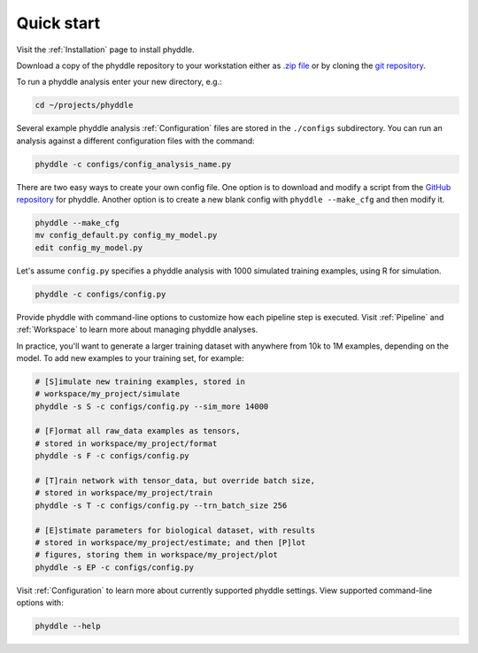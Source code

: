 .. _Quick_Start:

Quick start
===========

Visit the :ref:`Installation` page to install phyddle. 

Download a copy of the phyddle repository to your workstation either as `.zip
file <https://github.com/mlandis/phyddle/archive/refs/heads/main.zip>`_ or by
cloning the `git repository <https://github.com/mlandis/phyddle.git>`_.

To run a phyddle analysis enter your new directory, e.g.:

.. code-block:: shell

	cd ~/projects/phyddle

Several example phyddle analysis :ref:`Configuration` files are stored in the
``./configs`` subdirectory. You can run an analysis against a different
configuration files with the command:

.. code-block:: shell

	phyddle -c configs/config_analysis_name.py

There are two easy ways to create your own config file. One option is to 
download and modify a script from the `GitHub repository
<https://github.com/mlandis/phyddle/tree/main/scripts>`_ for phyddle. Another
option is to create a new blank config with ``phyddle --make_cfg``
and then modify it.

.. code-block:: shell

  phyddle --make_cfg
  mv config_default.py config_my_model.py
  edit config_my_model.py

Let's assume ``config.py`` specifies a phyddle analysis with 1000 simulated 
training examples, using R for simulation. 

.. code-block:: shell

  phyddle -c configs/config.py

Provide phyddle with command-line options to customize how each pipeline step
is executed. Visit :ref:`Pipeline` and :ref:`Workspace` to learn more about
managing phyddle analyses.

In practice, you'll want to generate a larger training dataset with anywhere
from 10k to 1M examples, depending on the model. To add new examples to your
training set, for example:

.. code-block:: shell

  # [S]imulate new training examples, stored in
  # workspace/my_project/simulate
  phyddle -s S -c configs/config.py --sim_more 14000

  # [F]ormat all raw_data examples as tensors,
  # stored in workspace/my_project/format
  phyddle -s F -c configs/config.py

  # [T]rain network with tensor_data, but override batch size,
  # stored in workspace/my_project/train
  phyddle -s T -c configs/config.py --trn_batch_size 256

  # [E]stimate parameters for biological dataset, with results
  # stored in workspace/my_project/estimate; and then [P]lot
  # figures, storing them in workspace/my_project/plot
  phyddle -s EP -c configs/config.py


Visit :ref:`Configuration` to learn more about currently supported phyddle
settings. View supported command-line options with:

.. code-block:: shell

  phyddle --help

